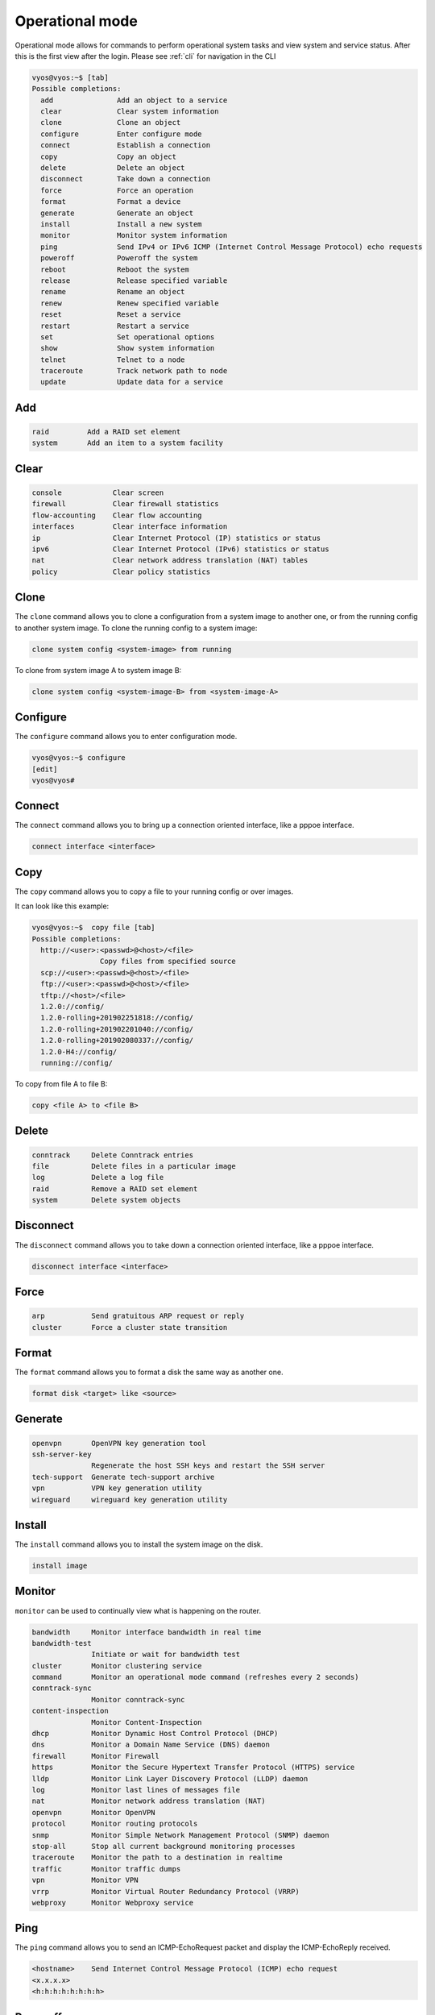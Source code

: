 .. _commandtree_operationmode:

Operational mode
----------------

Operational mode allows for commands to perform operational system tasks and view system and service status.
After this is the first view after the login.
Please see :ref:`cli` for navigation in the CLI


.. code-block:: sh


  vyos@vyos:~$ [tab]
  Possible completions:
    add               Add an object to a service
    clear             Clear system information
    clone             Clone an object
    configure         Enter configure mode
    connect           Establish a connection
    copy              Copy an object
    delete            Delete an object
    disconnect        Take down a connection
    force             Force an operation
    format            Format a device
    generate          Generate an object
    install           Install a new system
    monitor           Monitor system information
    ping              Send IPv4 or IPv6 ICMP (Internet Control Message Protocol) echo requests
    poweroff          Poweroff the system
    reboot            Reboot the system
    release           Release specified variable
    rename            Rename an object
    renew             Renew specified variable
    reset             Reset a service
    restart           Restart a service
    set               Set operational options
    show              Show system information
    telnet            Telnet to a node
    traceroute        Track network path to node
    update            Update data for a service


Add
^^^

.. code-block:: sh

 raid         Add a RAID set element
 system       Add an item to a system facility

Clear
^^^^^

.. code-block:: sh

  console            Clear screen
  firewall           Clear firewall statistics
  flow-accounting    Clear flow accounting
  interfaces         Clear interface information
  ip                 Clear Internet Protocol (IP) statistics or status
  ipv6               Clear Internet Protocol (IPv6) statistics or status
  nat                Clear network address translation (NAT) tables
  policy             Clear policy statistics


Clone
^^^^^
The ``clone`` command allows you to clone a configuration from a system image to another one, or from the running config to another system image.
To clone the running config to a system image:

.. code-block:: sh

  clone system config <system-image> from running

To clone from system image A to system image B:

.. code-block:: sh

  clone system config <system-image-B> from <system-image-A>


Configure
^^^^^^^^^

The ``configure`` command allows you to enter configuration mode.

.. code-block:: sh

  vyos@vyos:~$ configure
  [edit]
  vyos@vyos#


Connect
^^^^^^^

The ``connect`` command allows you to bring up a connection oriented interface, like a pppoe interface.

.. code-block:: sh

  connect interface <interface>

Copy
^^^^

The ``copy`` command allows you to copy a file to your running config or over images.

It can look like this example:

.. code-block:: sh

  vyos@vyos:~$  copy file [tab]
  Possible completions:
    http://<user>:<passwd>@<host>/<file>
                  Copy files from specified source
    scp://<user>:<passwd>@<host>/<file>
    ftp://<user>:<passwd>@<host>/<file>
    tftp://<host>/<file>
    1.2.0://config/
    1.2.0-rolling+201902251818://config/
    1.2.0-rolling+201902201040://config/
    1.2.0-rolling+201902080337://config/
    1.2.0-H4://config/
    running://config/


To copy from file A to file B:

.. code-block:: sh

  copy <file A> to <file B>


Delete
^^^^^^

.. code-block:: sh

  conntrack     Delete Conntrack entries
  file          Delete files in a particular image
  log           Delete a log file
  raid          Remove a RAID set element
  system        Delete system objects


Disconnect
^^^^^^^^^^

The ``disconnect`` command allows you to take down a connection oriented interface, like a pppoe interface.

.. code-block:: sh

  disconnect interface <interface>

Force
^^^^^

.. code-block:: sh

  arp           Send gratuitous ARP request or reply
  cluster       Force a cluster state transition


Format
^^^^^^

The ``format`` command allows you to format a disk the same way as another one.

.. code-block:: sh

  format disk <target> like <source>

Generate
^^^^^^^^

.. code-block:: sh

  openvpn       OpenVPN key generation tool
  ssh-server-key
                Regenerate the host SSH keys and restart the SSH server
  tech-support  Generate tech-support archive
  vpn           VPN key generation utility
  wireguard     wireguard key generation utility

Install
^^^^^^^

The ``install`` command allows you to install the system image on the disk.

.. code-block:: sh

  install image


Monitor
^^^^^^^

``monitor`` can be used to continually view what is happening on the router.

.. code-block:: sh

  bandwidth     Monitor interface bandwidth in real time
  bandwidth-test
                Initiate or wait for bandwidth test
  cluster       Monitor clustering service
  command       Monitor an operational mode command (refreshes every 2 seconds)
  conntrack-sync
                Monitor conntrack-sync
  content-inspection
                Monitor Content-Inspection
  dhcp          Monitor Dynamic Host Control Protocol (DHCP)
  dns           Monitor a Domain Name Service (DNS) daemon
  firewall      Monitor Firewall
  https         Monitor the Secure Hypertext Transfer Protocol (HTTPS) service
  lldp          Monitor Link Layer Discovery Protocol (LLDP) daemon
  log           Monitor last lines of messages file
  nat           Monitor network address translation (NAT)
  openvpn       Monitor OpenVPN
  protocol      Monitor routing protocols
  snmp          Monitor Simple Network Management Protocol (SNMP) daemon
  stop-all      Stop all current background monitoring processes
  traceroute    Monitor the path to a destination in realtime
  traffic       Monitor traffic dumps
  vpn           Monitor VPN
  vrrp          Monitor Virtual Router Redundancy Protocol (VRRP)
  webproxy      Monitor Webproxy service


Ping
^^^^

The ``ping`` command allows you to send an ICMP-EchoRequest packet and display the ICMP-EchoReply received.

.. code-block:: sh

  <hostname>    Send Internet Control Message Protocol (ICMP) echo request
  <x.x.x.x>
  <h:h:h:h:h:h:h:h>


Poweroff
^^^^^^^^

The ``poweroff`` command allows you to properly shut down the VyOS instance. Without any modifier, the command is executed immediately.

.. code-block:: sh

  <Enter>       Execute the current command
  at            Poweroff at a specific time
  cancel        Cancel a pending poweroff
  in            Poweroff in X minutes
  now           Poweroff the system without confirmation

Reboot
^^^^^^
The ``reboot`` command allows you to properly restart the VyOS instance. Without any modifier, the command is executed immediately.

.. code-block:: sh

  <Enter>       Execute the current command
  at            Poweroff at a specific time
  cancel        Cancel a pending poweroff
  in            Poweroff in X minutes
  now           Poweroff the system without confirmation

Release
^^^^^^^

The ``release`` command allows you to release a DHCP or DHCPv6 lease.

.. code-block:: sh

  vyos@vyos:~$ release dhcp interface <int>
  vyos@vyos:~$ release dhcpv6 interface <int>


Rename
^^^^^^

The ``rename`` command allows you to rename a system image.

.. code-block:: sh

 rename system image <currentname> <newname>


Renew
^^^^^

The ``renew`` command allows you to renew a DHCP or DHCPv6 lease.

.. code-block:: sh

  vyos@vyos:~$ renew dhcp interface <int>
  vyos@vyos:~$ renew dhcpv6 interface <int>

Reset
^^^^^

.. code-block:: sh

  conntrack     Reset all currently tracked connections
  conntrack-sync
                Reset connection syncing parameters
  dns           Reset a DNS service state
  firewall      reset a firewall group
  ip            Reset Internet Protocol (IP) parameters
  ipv6          Reset Internet Protocol version 6 (IPv6) parameters
  nhrp          Clear/Purge NHRP entries
  openvpn       Reset OpenVPN
  terminal      Reset terminal
  vpn           Reset Virtual Private Network (VPN) information

Restart
^^^^^^^

.. code-block:: sh

  cluster       Restart cluster node
  conntrack-sync
                Restart connection tracking synchronization service
  dhcp          Restart DHCP processes
  dhcpv6        Restart DHCPv6 processes
  dns           Restart a DNS service
  flow-accounting
                Restart flow-accounting service
  https         Restart https server
  vpn           Restart IPsec VPN
  vrrp          Restart the VRRP (Virtual Router Redundancy Protocol) process
  wan-load-balance
                Restart WAN load balancing
  webproxy      Restart webproxy service

Set
^^^

.. code-block:: sh

  <OPTION>      Bash builtin set command
  console       Control console behaviors
  date          Set system date and time
  system        Set system operational parameters
  terminal      Control terminal behaviors

Show
^^^^

.. code-block:: sh

  arp           Show Address Resolution Protocol (ARP) information
  bridge        Show bridging information
  cluster       Show clustering information
  configuration Show available saved configurations
  conntrack     Show conntrack entries in the conntrack table
  conntrack-sync
                Show connection syncing information
  date          Show system time and date
  dhcp          Show DHCP (Dynamic Host Configuration Protocol) information
  dhcpv6        Show DHCPv6 (IPv6 Dynamic Host Configuration Protocol) information
  disk          Show status of disk device
  dns           Show DNS information
  file          Show files for a particular image
  firewall      Show firewall information
  flow-accounting
                Show flow accounting statistics
  hardware      Show system hardware details
  history       show command history
  host          Show host information
  incoming      Show ethernet input-policy information
  interfaces    Show network interface information
  ip            Show IPv4 routing information
  ipv6          Show IPv6 routing information
  license       Show VyOS license information
  lldp          Show lldp
  log           Show contents of current master log file
  login         Show current login credentials
  monitoring    Show currently monitored services
  nat           Show Network Address Translation (NAT) information
  nhrp          Show NHRP info
  ntp           Show peer status of NTP daemon
  openvpn       Show OpenVPN information
  policy        Show policy information
  poweroff      Show scheduled poweroff
  pppoe-server  show pppoe-server status
  queueing      Show ethernet queueing information
  raid          Show statis of RAID set
  reboot        Show scheduled reboot
  remote-config Show remote side config
  route-map     Show route-map information
  snmp          Show status of SNMP on localhost
  system        Show system information
  system-integrity
                checks the integrity of the system
  table         Show routing table
  tech-support  Show consolidated tech-support report (private information removed)
  users         Show user information
  version       Show system version information
  vpn           Show Virtual Private Network (VPN) information
  vrrp          Show VRRP (Virtual Router Redundancy Protocol) information
  wan-load-balance
                Show Wide Area Network (WAN) load-balancing information
  webproxy      Show webproxy information
  wireguard     Show wireguard properties
  zone-policy   Show summary of zone policy for a specific zone

Telnet
^^^^^^
In the past the ``telnet`` command allowed you to connect remotely to another device using the telnet protocol.
Telnet is unencrypted and should not use anymore. But its nice to test if an TCP Port to a host is open.


.. code-block:: sh

  vyos@vyos:~$ telnet 192.168.1.3 443
  Trying 192.168.1.3...
  telnet: Unable to connect to remote host: Network is unreachable

  vyos@vyos:~$ telnet 192.168.1.4 443
  Trying 192.168.1.4...
  Connected to 192.168.1.4.
  Escape character is '^]'.

Traceroute
^^^^^^^^^^

The ``traceroute`` command allows you to trace the path taken to a particular device.

.. code-block:: sh

  <hostname>    Track network path to specified node
  <x.x.x.x>
  <h:h:h:h:h:h:h:h>
  ipv4          Track network path to <hostname|IPv4 address>
  ipv6          Track network path to <hostname|IPv6 address>


Update
^^^^^^

.. code-block:: sh

  dns           Update DNS information
  webproxy      Update webproxy